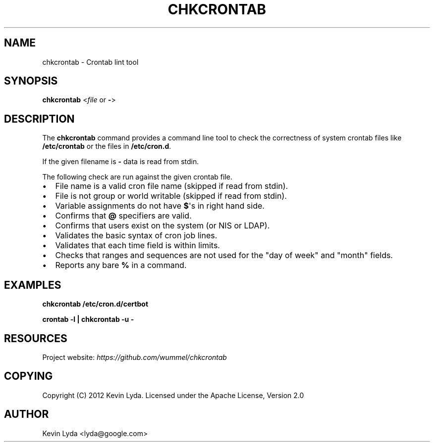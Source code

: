 .TH CHKCRONTAB 1 "" "" "Utilities"
.SH NAME
chkcrontab \- Crontab lint tool

.SH SYNOPSIS
.sp
\fBchkcrontab\fP <\fIfile\fP or \fB\-\fP>

.SH DESCRIPTION
.sp
The \fBchkcrontab\fP command provides a command line tool to check the
correctness of system crontab files like \fB/etc/crontab\fP or the
files in \fB/etc/cron.d\fP.
.sp
If the given filename is \fB\-\fP data is read from stdin.
.sp
The following check are run against the given crontab file.
.IP \(bu 2
File name is a valid cron file name (skipped if read from stdin).
.IP \(bu 2
File is not group or world writable (skipped if read from stdin).
.IP \(bu 2
Variable assignments do not have \fB$\fP\(aqs in right hand side.
.IP \(bu 2
Confirms that \fB@\fP specifiers are valid.
.IP \(bu 2
Confirms that users exist on the system (or NIS or LDAP).
.IP \(bu 2
Validates the basic syntax of cron job lines.
.IP \(bu 2
Validates that each time field is within limits.
.IP \(bu 2
Checks that ranges and sequences are not used for the "day of
week" and "month" fields.
.IP \(bu 2
Reports any bare \fB%\fP in a command.
.SH EXAMPLES
\fBchkcrontab /etc/cron.d/certbot\fP
.sp
\fBcrontab -l | chkcrontab -u -\fP
.SH RESOURCES
.sp
Project website: \fI\%https://github.com/wummel/chkcrontab\fP
.SH COPYING
.sp
Copyright (C) 2012 Kevin Lyda.
Licensed under the Apache License, Version 2.0
.SH AUTHOR
Kevin Lyda <lyda@google.com>
